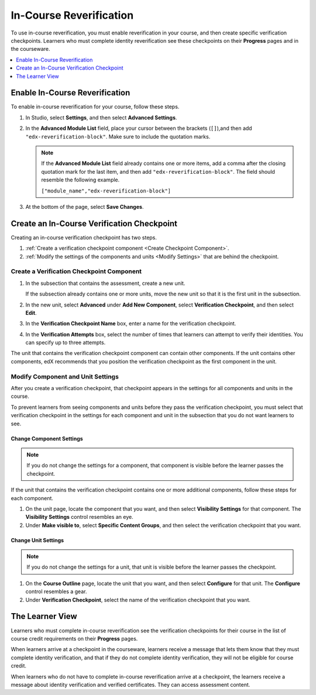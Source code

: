 .. _In Course Reverification:

#################################
In-Course Reverification
#################################

To use in-course reverification, you must enable reverification in your
course, and then create specific verification checkpoints. Learners who must
complete identity reverification see these checkpoints on their **Progress**
pages and in the courseware.

.. contents:: 
 :local:
 :depth: 1

.. _Enable ICRV:

*********************************
Enable In-Course Reverification
*********************************

To enable in-course reverification for your course, follow these steps.

#. In Studio, select **Settings**, and then select **Advanced Settings**.
#. In the **Advanced Module List** field, place your cursor between the
   brackets (``[]``),and then add ``"edx-reverification-block"``. Make sure to
   include the quotation marks. 

   .. note:: If the **Advanced Module List** field already contains one or 
    more items, add a comma after the closing quotation mark for the last
    item, and then add ``"edx-reverification-block"``. The field should
    resemble the following example.

    ``["module_name","edx-reverification-block"]``

#. At the bottom of the page, select **Save Changes**.

.. _Create ICRV Checkpoint:

*************************************************
Create an In-Course Verification Checkpoint
*************************************************

Creating an in-course verification checkpoint has two steps.

#. :ref:`Create a verification checkpoint component <Create Checkpoint
   Component>`.
#. :ref:`Modify the settings of the components and units <Modify Settings>`
   that are behind the checkpoint.

 .. _Create Checkpoint Component:

================================================
Create a Verification Checkpoint Component
================================================

#. In the subsection that contains the assessment, create a new unit.

   If the subsection already contains one or more units, move the new unit so
   that it is the first unit in the subsection.

#. In the new unit, select **Advanced** under **Add New Component**, select
   **Verification Checkpoint**, and then select **Edit**.

#. In the **Verification Checkpoint Name** box, enter a name for the
   verification checkpoint.

#. In the **Verification Attempts** box, select the number of times that
   learners can attempt to verify their identities. You can specify up to
   three attempts.

The unit that contains the verification checkpoint component can contain other
components. If the unit contains other components, edX recommends that you
position the verification checkpoint as the first component in the unit.

.. _Modify Settings:

================================================
Modify Component and Unit Settings
================================================

After you create a verification checkpoint, that checkpoint appears in the
settings for all components and units in the course.

.. add image when sandbox ready (8/19: waiting for new sandbox)

.. image  
..  :width: 500
..  :alt: Image of the settings editor for a component and for a unit

To prevent learners from seeing components and units before they pass the
verification checkpoint, you must select that verification checkpoint in the
settings for each component and unit in the subsection that you do not want
learners to see.

Change Component Settings
**************************

.. note:: If you do not change the settings for a component, that component 
 is visible before the learner passes the checkpoint.

If the unit that contains the verification checkpoint contains one or more
additional components, follow these steps for each component.

#. On the unit page, locate the component that you want, and then select
   **Visibility Settings** for that component. The **Visibility Settings**
   control resembles an eye.

#. Under **Make visible to**, select **Specific Content Groups**, and then
   select the verification checkpoint that you want.

Change Unit Settings
***********************

.. note:: If you do not change the settings for a unit, that unit is 
 visible before the learner passes the checkpoint.

#. On the **Course Outline** page, locate the unit that you want, and then
   select **Configure** for that unit. The **Configure** control resembles a
   gear.

#. Under **Verification Checkpoint**, select the name of the verification
   checkpoint that you want.


******************
The Learner View
******************
 
Learners who must complete in-course reverification see the verification
checkpoints for their course in the list of course credit requirements on
their **Progress** pages.

.. update image when sandbox ready (8/19: waiting for new sandbox)

.. image
.. ../Images/SFD_Credit_ReqList.png
.. :width: 500
.. :alt: Learner's Progress page with a list of credit requirements below the
..     progress graph.

When learners arrive at a checkpoint in the courseware, learners receive a
message that lets them know that they must complete identity verification, and
that if they do not complete identity verification, they will not be eligible
for course credit.

.. add image when sandbox ready (8/19: waiting for new sandbox)

.. image
.. ../Images/
.. :width: 500
.. :alt: A verification checkpoint in the course.

When learners who do not have to complete in-course reverification arrive at a
checkpoint, the learners receive a message about identity verification and
verified certificates. They can access assessment content.

